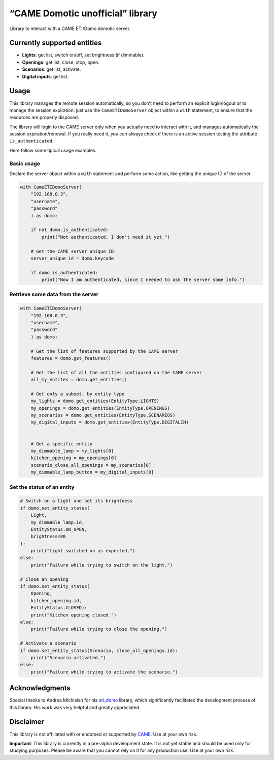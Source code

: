 .. raw:: html

   <!-- 
   Copyright 2024 - GitHub user: fredericks1982

   Licensed under the Apache License, Version 2.0 (the "License");
   you may not use this file except in compliance with the License.
   You may obtain a copy of the License at

       http://www.apache.org/licenses/LICENSE-2.0

   Unless required by applicable law or agreed to in writing, software
   distributed under the License is distributed on an "AS IS" BASIS,
   WITHOUT WARRANTIES OR CONDITIONS OF ANY KIND, either express or implied.
   See the License for the specific language governing permissions and
   limitations under the License. 
   -->

“CAME Domotic unofficial” library
=================================

Library to interact with a CAME ETI/Domo domotic server.

Currently supported entities
----------------------------

-  **Lights**: get list, switch on/off, set brightness (if dimmable).
-  **Openings**: get list, close, stop, open.
-  **Scenarios**: get list, activate.
-  **Digital inputs**: get list.

Usage
-----

This library manages the remote session automatically, so you don’t need
to perform an explicit login/logout or to manage the session expiration:
just use the ``CameETIDomoServer`` object within a ``with`` statement,
to ensure that the resources are properly disposed.

The library will login to the CAME server only when you actually need to
interact with it, and manages automatically the session
expiration/renewal. If you really need it, you can always check if there
is an active session testing the attribute ``is_authenticated``.

Here follow some tipical usage examples.

Basic usage
~~~~~~~~~~~

Declare the server object within a ``with`` statement and perform some
action, like getting the unique ID of the server.

.. code:: python

   with CameETIDomoServer(
       "192.168.0.3", 
       "username", 
       "password"
       ) as domo:

       if not domo.is_authenticated:
           print("Not authenticated, I don't need it yet.")

       # Get the CAME server unique ID
       server_unique_id = domo.keycode

       if domo.is_authenticated:
           print("Now I am authenticated, since I needed to ask the server some info.")

Retrieve some data from the server
~~~~~~~~~~~~~~~~~~~~~~~~~~~~~~~~~~

.. code:: python

   with CameETIDomoServer(
       "192.168.0.3", 
       "username", 
       "password"
       ) as domo:

       # Get the list of features supported by the CAME server
       features = domo.get_features()

       # Get the list of all the entities configured on the CAME server
       all_my_entites = domo.get_entities()

       # Get only a subset, by entity type
       my_lights = domo.get_entities(EntityType.LIGHTS)
       my_openings = domo.get_entities(EntityType.OPENINGS)
       my_scenarios = domo.get_entities(EntityType.SCENARIOS)
       my_digital_inputs = domo.get_entities(EntityType.DIGITALIN)


       # Get a specific entity
       my_dimmable_lamp = my_lights[0]
       kitchen_opening = my_openings[0]
       scenario_close_all_openings = my_scenarios[0]
       my_dimmable_lamp_button = my_digital_inputs[0]

Set the status of an entity
~~~~~~~~~~~~~~~~~~~~~~~~~~~

.. code:: python

       # Switch on a light and set its brightness
       if domo.set_entity_status(
           Light, 
           my_dimmable_lamp.id, 
           EntityStatus.ON_OPEN, 
           brightness=80
       ):
           print("Light switched on as expected.")
       else:
           print("Failure while trying to switch on the light.")

       # Close an opening
       if domo.set_entity_status(
           Opening, 
           kitchen_opening.id, 
           EntityStatus.CLOSED):
           print("Kitchen opening closed.")
       else:
           print("Failure while trying to close the opening.")

       # Activate a scenario
       if domo.set_entity_status(Scenario, close_all_openings.id):
           print("Scenario activated.")
       else:
           print("Failure while trying to activate the scenario.")

Acknowledgments
---------------

Special thanks to Andrea Michielan for his
`eti_domo <https://github.com/andrea-michielan/eti_domo>`__ library,
which significantly facilitated the development process of this library.
His work was very helpful and greatly appreciated.

Disclaimer
----------

This library is not affiliated with or endorsed or supported by
`CAME <https://www.came.com/>`__. Use at your own risk.

**Important**: This library is currently in a pre-alpha development
state. It is not yet stable and should be used only for studying
purposes. Please be aware that you cannot rely on it for any production
use. Use at your own risk.
